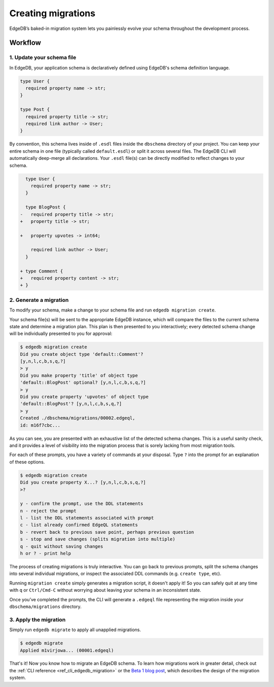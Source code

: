 .. _ref_guide_migrations:

===================
Creating migrations
===================

EdgeDB’s baked-in migration system lets you painlessly evolve your schema
throughout the development process.

Workflow
--------

1. Update your schema file
^^^^^^^^^^^^^^^^^^^^^^^^^^

In EdgeDB, your application schema is declaratively defined using EdgeDB's
schema definition language.

.. code-block:: sdl

  type User {
    required property name -> str;
  }

  type Post {
    required property title -> str;
    required link author -> User;
  }


By convention, this schema lives inside of ``.esdl`` files inside the
``dbschema`` directory of your project. You can keep your entire schema in one
file (typically called ``default.esdl``) or split it across several files. The
EdgeDB CLI will automatically deep-merge all declarations. Your ``.esdl``
file(s) can be directly modified to reflect changes to your schema.

.. code-block:: sdl-diff

    type User {
      required property name -> str;
    }

    type BlogPost {
  -   required property title -> str;
  +   property title -> str;

  +   property upvotes -> int64;

      required link author -> User;
    }

  + type Comment {
  +   required property content -> str;
  + }

2. Generate a migration
^^^^^^^^^^^^^^^^^^^^^^^

To modify your schema, make a change to your schema file and run ``edgedb
migration create``.

Your schema file(s) will be sent to the appropriate EdgeDB instance, which will
compare the files to the current schema state and determine a migration plan.
This plan is then presented to you interactively; every detected schema change
will be individually presented to you for approval:

.. code-block:: bash

    $ edgedb migration create
    Did you create object type 'default::Comment'?
    [y,n,l,c,b,s,q,?]
    > y
    Did you make property 'title' of object type
    'default::BlogPost' optional? [y,n,l,c,b,s,q,?]
    > y
    Did you create property 'upvotes' of object type
    'default::BlogPost'? [y,n,l,c,b,s,q,?]
    > y
    Created ./dbschema/migrations/00002.edgeql,
    id: m16f7cbc...


As you can see, you are presented with an exhaustive list of the detected
schema changes. This is a useful sanity check, and it provides a level of
visibility into the migration process that is sorely lacking from most
migration tools.

For each of these prompts, you have a variety of commands at your disposal.
Type ``?`` into the prompt for an explanation of these options.

.. code-block:: bash

  $ edgedb migration create
  Did you create property X...? [y,n,l,c,b,s,q,?]
  >?

  y - confirm the prompt, use the DDL statements
  n - reject the prompt
  l - list the DDL statements associated with prompt
  c - list already confirmed EdgeQL statements
  b - revert back to previous save point, perhaps previous question
  s - stop and save changes (splits migration into multiple)
  q - quit without saving changes
  h or ? - print help

The process of creating migrations is truly interactive. You can go back to
previous prompts, split the schema changes into several individual migrations,
or inspect the associated DDL commands (e.g. ``create type``, etc).

Running ``migration create`` simply generates a migration script, it doesn't
apply it! So you can safely quit at any time with ``q`` or ``Ctrl/Cmd-C``
without worrying about leaving your schema in an inconsistent state.

Once you’ve completed the prompts, the CLI will generate a ``.edgeql`` file
representing the migration inside your ``dbschema/migrations`` directory.

3. Apply the migration
^^^^^^^^^^^^^^^^^^^^^^

Simply run ``edgedb migrate`` to apply all unapplied migrations.

.. code-block:: bash

  $ edgedb migrate
  Applied m1virjowa... (00001.edgeql)

That's it! Now you know how to migrate an EdgeDB schema. To learn how
migrations work in greater detail, check out the :ref:`CLI reference
<ref_cli_edgedb_migration>` or the `Beta 1 blog post
</blog/edgedb-1-0-beta-1-sirius#built-in-database-migrations-in-use>`_, which
describes the design of the migration system.

